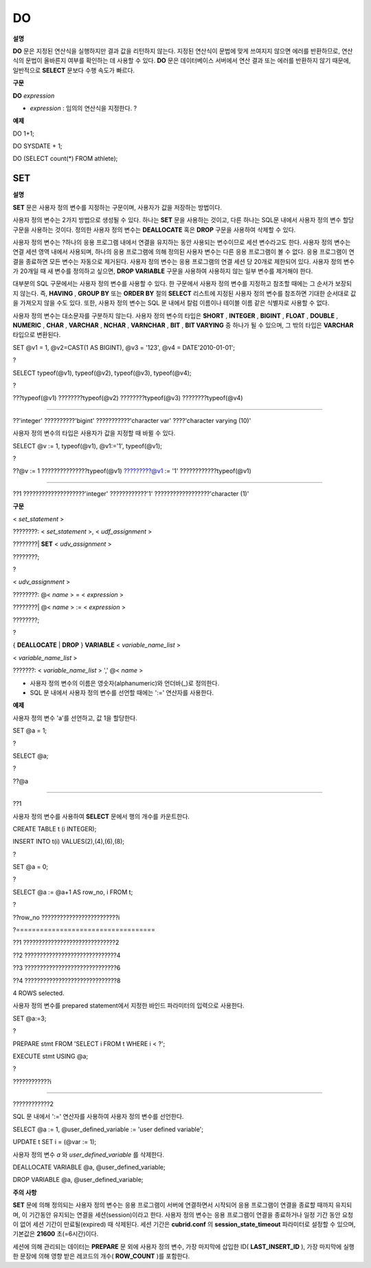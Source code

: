 ***
DO
***

**설명**

**DO**
문은 지정된 연산식을 실행하지만 결과 값을 리턴하지 않는다. 지정된 연산식이 문법에 맞게 쓰여지지 않으면 에러를 반환하므로, 연산식의 문법이 올바른지 여부를 확인하는 데 사용할 수 있다.
**DO**
문은 데이터베이스 서버에서 연산 결과 또는 에러를 반환하지 않기 때문에, 일반적으로
**SELECT**
문보다 수행 속도가 빠르다.

**구문**

**DO**
*expression*

*   *expression*
    : 임의의 연산식을 지정한다.
    ?



**예제**

DO 1+1;

DO SYSDATE + 1;

DO (SELECT count(*) FROM athlete);

SET
===

**설명**

**SET**
문은 사용자 정의 변수를 지정하는 구문이며, 사용자가 값을 저장하는 방법이다.

사용자 정의 변수는 2가지 방법으로 생성될 수 있다. 하나는
**SET**
문을 사용하는 것이고, 다른 하나는 SQL문 내에서 사용자 정의 변수 할당 구문을 사용하는 것이다. 정의한 사용자 정의 변수는
**DEALLOCATE**
혹은
**DROP**
구문을 사용하여 삭제할 수 있다.

사용자 정의 변수는
?하나의 응용 프로그램 내에서 연결을 유지하는 동안 사용되는 변수이므로 세션 변수라고도 한다. 사용자 정의 변수는 연결 세션 영역 내에서 사용되며, 하나의 응용 프로그램에 의해 정의된 사용자 변수는 다른 응용 프로그램이 볼 수 없다. 응용 프로그램이 연결을 종료하면 모든 변수는 자동으로 제거된다. 사용자 정의 변수는 응용 프로그램의 연결 세션 당 20개로 제한되어 있다. 사용자 정의 변수가 20개일 때 새 변수를 정의하고 싶으면,
**DROP VARIABLE**
구문을 사용하여 사용하지 않는 일부 변수를 제거해야 한다.

대부분의 SQL 구문에서는 사용자 정의 변수를 사용할 수 있다. 한 구문에서 사용자 정의 변수를 지정하고 참조할 때에는 그 순서가 보장되지 않는다. 즉,
**HAVING**
,
**GROUP BY**
또는
**ORDER BY**
절의
**SELECT**
리스트에 지정된 사용자 정의 변수를 참조하면 기대한 순서대로 값을 가져오지 않을 수도 있다. 또한, 사용자 정의 변수는 SQL 문 내에서 칼럼 이름이나 테이블 이름 같은 식별자로 사용할 수 없다.

사용자 정의 변수는 대소문자를 구분하지 않는다. 사용자 정의 변수의 타입은
**SHORT**
,
**INTEGER**
,
**BIGINT**
,
**FLOAT**
,
**DOUBLE**
,
**NUMERIC**
,
**CHAR**
,
**VARCHAR**
,
**NCHAR**
,
**VARNCHAR**
,
**BIT**
,
**BIT VARYING**
중 하나가 될 수 있으며, 그 밖의 타입은
**VARCHAR**
타입으로 변환된다.

SET @v1 = 1, @v2=CAST(1 AS BIGINT), @v3 = '123', @v4 = DATE'2010-01-01';

?

SELECT typeof(@v1), typeof(@v2), typeof(@v3), typeof(@v4);

?

???typeof(@v1) ????????typeof(@v2) ????????typeof(@v3) ????????typeof(@v4)

======================================================================================

??'integer' ??????????'bigint' ???????????'character var' ????'character varying (10)'

사용자 정의 변수의 타입은 사용자가 값을 지정할 때 바뀔 수 있다.

SELECT @v := 1, typeof(@v1), @v1:='1', typeof(@v1);

?

??@v := 1 ???????????????typeof(@v1) ?????????@v1 := '1' ????????????typeof(@v1)

======================================================================================

??1 ????????????????????'integer' ????????????'1' ??????????????????'character (1)'

**구문**

<
*set_statement*
>

????????: <
*set_statement*
>, <
*udf_assignment*
>

????????|
**SET**
<
*udv_assignment*
>

????????;

?

<
*udv_assignment*
>

????????: @<
*name*
> = <
*expression*
>

????????| @<
*name*
> := <
*expression*
>

????????;

?

{
**DEALLOCATE**
|
**DROP**
}
**VARIABLE**
<
*variable_name_list*
>

<
*variable_name_list*
>

???????: <
*variable_name_list*
> ',' @<
*name*
>

*   사용자 정의 변수의 이름은 영숫자(alphanumeric)와 언더바(_)로 정의한다.



*   SQL 문 내에서 사용자 정의 변수를 선언할 때에는 ':=' 연산자를 사용한다.



**예제**

사용자 정의 변수 'a'를 선언하고, 값 1을 할당한다.

SET @a = 1;

?

SELECT @a;

?

??@a

======================

??1

사용자 정의 변수를 사용하여
**SELECT**
문에서 행의 개수를 카운트한다.

CREATE TABLE t (i INTEGER);

INSERT INTO t(i) VALUES(2),(4),(6),(8);

?

SET @a = 0;

?

SELECT @a := @a+1 AS row_no, i FROM t;

?

??row_no ?????????????????????????i

?===================================

??1 ??????????????????????????????2

??2 ??????????????????????????????4

??3 ??????????????????????????????6

??4 ??????????????????????????????8

4 ROWS selected.

사용자 정의 변수를 prepared statement에서 지정한 바인드 파라미터의 입력으로 사용한다.

SET @a:=3;

?

PREPARE stmt FROM 'SELECT i FROM t WHERE i < ?';

EXECUTE stmt USING @a;

?

????????????i

=============

????????????2

SQL 문 내에서 ':=' 연산자를 사용하여 사용자 정의 변수를 선언한다.

SELECT @a := 1, @user_defined_variable := 'user defined variable';

UPDATE t SET i = (@var := 1);

사용자 정의 변수
*a*
와
*user_defined_variable*
를 삭제한다.

DEALLOCATE VARIABLE @a, @user_defined_variable;

DROP VARIABLE @a, @user_defined_variable;

**주의**
**사항**

**SET**
문에 의해 정의되는 사용자 정의 변수는 응용 프로그램이 서버에 연결하면서 시작되어 응용 프로그램이 연결을 종료할 때까지 유지되며, 이 기간동안 유지되는 연결을 세션(session)이라고 한다. 사용자 정의 변수는 응용 프로그램이 연결을 종료하거나 일정 기간 동안 요청이 없어 세션 기간이 만료될(expired) 때 삭제된다. 세션 기간은
**cubrid.conf**
의
**session_state_timeout**
파라미터로 설정할 수 있으며, 기본값은
**21600**
초(=6시간)이다.

세션에 의해 관리되는 데이터는
**PREPARE**
문 외에 사용자 정의 변수, 가장 마지막에 삽입한 ID(
**LAST_INSERT_ID**
), 가장 마지막에 실행한 문장에 의해 영향 받은 레코드의 개수(
**ROW_COUNT**
)를 포함한다.
